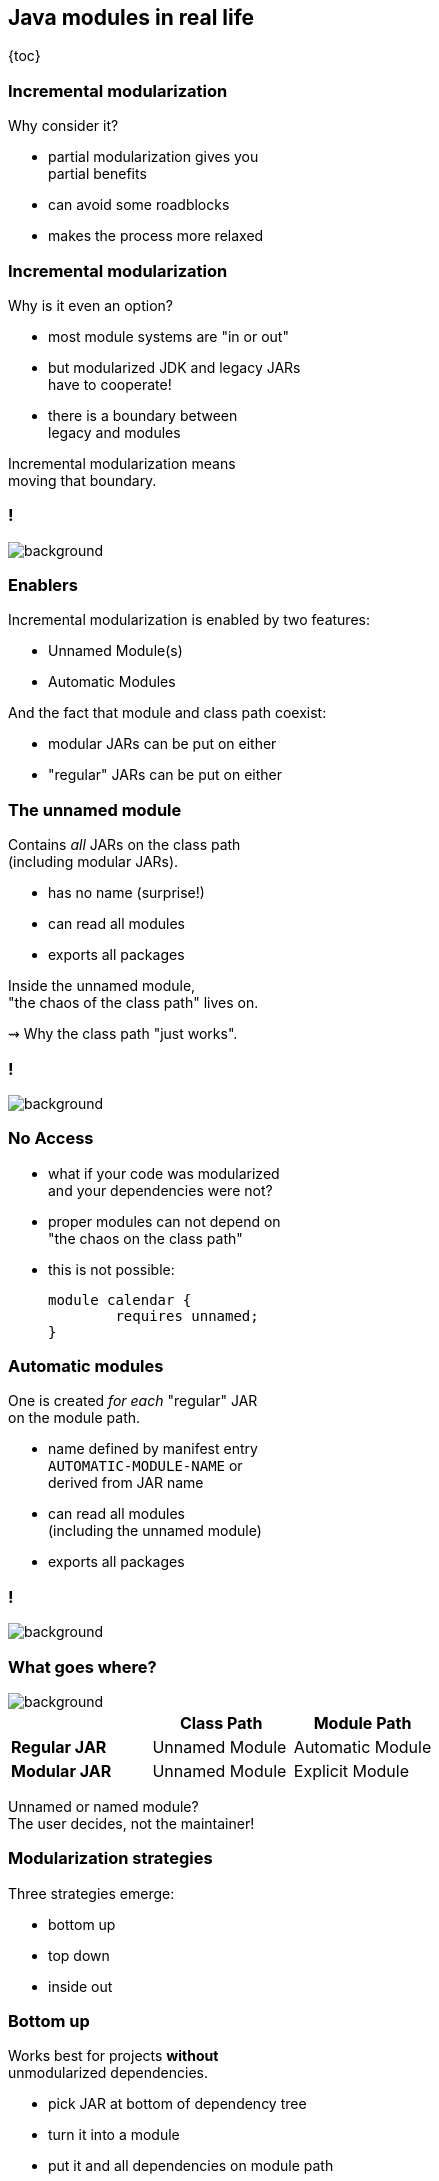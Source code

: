 == Java modules in real life

{toc}

=== Incremental modularization

Why consider it?

* partial modularization gives you +
  partial benefits
* can avoid some roadblocks
* makes the process more relaxed

=== Incremental modularization

Why is it even an option?

* most module systems are "in or out"
* but modularized JDK and legacy JARs +
have to cooperate!
* there is a boundary between +
legacy and modules

Incremental modularization means +
moving that boundary.

[state=empty,background-color=white]
=== !
image::images/modularization-migrating-boundary.png[background, size=contain]

=== Enablers

Incremental modularization is enabled by two features:

* Unnamed Module(s)
* Automatic Modules

And the fact that module and class path coexist:

* modular JARs can be put on either
* "regular" JARs can be put on either

=== The unnamed module

Contains _all_ JARs on the class path +
(including modular JARs).

* has no name (surprise!)
* can read all modules
* exports all packages

Inside the unnamed module, +
"the chaos of the class path" lives on.

⇝ Why the class path "just works".

[state=empty,background-color=white]
=== !
image::images/modularization-unnamed.png[background, size=contain]

=== No Access

* what if your code was modularized +
and your dependencies were not?
* proper modules can not depend on +
"the chaos on the class path"
* this is not possible:
+
[source,java]
----
module calendar {
	requires unnamed;
}
----


=== Automatic modules

One is created _for each_ "regular" JAR +
on the module path.

* name defined by manifest entry +
`AUTOMATIC-MODULE-NAME` or +
derived from JAR name
* can read all modules +
(including the unnamed module)
* exports all packages

[state=empty,background-color=white]
=== !
image::images/modularization-automatic.png[background, size=contain]

=== What goes where?
image::images/confusion.jpg[background, size=cover]

[cols="s,d,d", options="header"]
|===
|
|Class Path
|Module Path

|Regular JAR
|Unnamed Module
|Automatic Module

|Modular JAR
|Unnamed Module
|Explicit Module
|===

Unnamed or named module? +
The user decides, not the maintainer!

=== Modularization strategies

Three strategies emerge:

* bottom up
* top down
* inside out

=== Bottom up

Works best for projects *without* +
unmodularized dependencies.

* pick JAR at bottom of dependency tree
* turn it into a module
* put it and all dependencies on module path
* continue with siblings or parent

(Modular JARs still work on to the class path, +
so users are free to put them on any path.)

[state=empty,background-color=white]
=== !
image::images/modularization-bottom-up.png[background, size=contain]

=== Top down

Good approach for projects *with* +
unmodularized dependencies +

* pick JAR at top of dependency tree
* turn it into a module
* put it on the module path
* continue with children

Where to put dependencies?

=== Top down

Where to put dependencies?

* modularized dependencies:
** require direct ones
** put all on the module path
* unmodularized dependencies:
** require direct ones with automatic name
** put direct ones on the module path
** put others on the class path

[state=empty,background-color=white]
=== !
image::images/modularization-top-down.png[background, size=contain]

=== Top down

When dependencies get modularized:

* hopefully the name didn't change
* if they are already on the module path, +
nothing changes
* otherwise move them there
* check their dependencies

=== Top down

If you *publish* modules, be careful +
with automatic module names:

* automatic module name may +
  be based on JAR name
* file names can differ +
  across build environments
* module name can change +
  when project gets modularized

⇝ Such automatic module names are unstable.

=== Top down

Manifest entry:

* projects can publish module name +
  as manifest entry
* assumption is that it won't change +
  when project gets modularized
* that makes these names stable

⇝ It is *ok to publish* modules +
that depend on automatic modules +
whose names are *based on manifest entry*.

=== Inside out

Bottom up and top down can be combined:

* pick a JAR anyhwere in your dependency tree
* turn it into a module
* put it and all dependencies on module path
* place transitive dependencies as for top down
* continue with any other JAR

[state=empty,background-color=white]
=== !
image::images/modularization-inside-out.png[background, size=contain]

=== Recommendations

In order of precedence:

. no unmodularized dependencies ⇝ bottom up
. bottom up or top down
. roadblocks ⇝ continue elsewhere (inside out)

Remember, partial modularization brings partial benefits!
